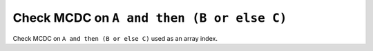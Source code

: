 Check MCDC on ``A and then (B or else C)``
==========================================

Check MCDC on ``A and then (B or else C)``
used as an array index.
